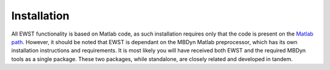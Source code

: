 Installation
************

All EWST functionality is based on Matlab code, as such installation requires
only that the code is present on the `Matlab path`_. However, it should be
noted that EWST is dependant on the MBDyn Matlab preprocessor, which has
its own installation instructions and requirements. It is most likely you will
have received both EWST and the required MBDyn tools as a single package. These
two packages, while standalone, are closely related and developed in tandem.

.. _Matlab path: https://uk.mathworks.com/help/matlab/matlab_env/what-is-the-matlab-search-path.html



